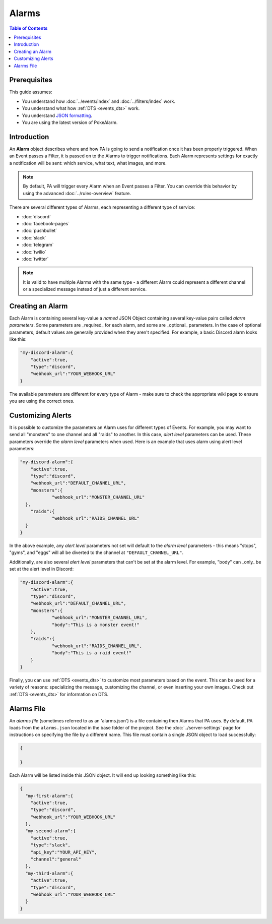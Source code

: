 Alarms
=======

.. contents:: Table of Contents
   :depth: 1
   :local:

Prerequisites
-------------------------------------

This guide assumes:

+ You understand how :doc:`../events/index` and :doc:`../filters/index` work.
+ You understand what how :ref:`DTS <events_dts>` work.
+ You understand
  `JSON formatting <https://www.w3schools.com/js/js_json_intro.asp>`_.
+ You are using the latest version of PokeAlarm.


Introduction
-------------------------------------

An **Alarm** object describes where and how PA is going to send a notification
once it has been properly triggered. When an Event passes a Filter, it is passed
on to the Alarms to trigger notifications. Each Alarm represents settings for
exactly a notification will be sent: which service, what text, what images, and
more.

.. note:: By default, PA will trigger every Alarm when an Event passes a Filter.
          You can override this behavior by using the advanced
          :doc:`../rules-overview` feature.

There are several different types of Alarms, each representing a different type
of service:

+ :doc:`discord`
+ :doc:`facebook-pages`
+ :doc:`pushbullet`
+ :doc:`slack`
+ :doc:`telegram`
+ :doc:`twilio`
+ :doc:`twitter`

.. note:: It is valid to have multiple Alarms with the same type - a
          different Alarm could represent a different channel or a specialized
          message instead of just a different service.


Creating an Alarm
-------------------------------------

Each Alarm is containing several key-value a *named* JSON Object containing
several key-value pairs called *alarm parameters*. Some parameters are
_required_ for each alarm, and some are _optional_ parameters. In the case of
optional parameters, default values are generally provided when they aren't
specified. For example, a basic Discord alarm looks like this:

.. code-block:: json

    "my-discord-alarm":{
    	"active":true,
    	"type":"discord",
    	"webhook_url":"YOUR_WEBHOOK_URL"
    }

The available parameters are different for every type of Alarm - make sure to
check the appropriate wiki page to ensure you are using the correct ones.


Customizing Alerts
-------------------------------------

It is possible to customize the parameters an Alarm uses for different types of
Events. For example, you may want to send all "monsters" to one channel and all
"raids" to another. In this case, *alert level* parameters can be used. These
parameters override the *alarm level* parameters when used. Here is an example
that uses alarm using alert level parameters:

.. code-block:: json

    "my-discord-alarm":{
    	"active":true,
    	"type":"discord",
    	"webhook_url":"DEFAULT_CHANNEL_URL",
    	"monsters":{
    		"webhook_url":"MONSTER_CHANNEL_URL"
      },
    	"raids":{
    		"webhook_url":"RAIDS_CHANNEL_URL"
      }
    }

In the above example, any *alert level* parameters not set will default to the
*alarm level* parameters - this means "stops", "gyms", and "eggs" will all be
diverted to the channel at ``"DEFAULT_CHANNEL_URL"``.

Additionally, are also several *alert level* parameters that can't be set at the
alarm level. For example, "body" can _only_ be set at the alert level in
Discord:

.. code-block:: json

    "my-discord-alarm":{
    	"active":true,
    	"type":"discord",
    	"webhook_url":"DEFAULT_CHANNEL_URL",
    	"monsters":{
    		"webhook_url":"MONSTER_CHANNEL_URL",
    		"body":"This is a monster event!"
    	},
    	"raids":{
    		"webhook_url":"RAIDS_CHANNEL_URL",
    		"body":"This is a raid event!"
    	}
    }

Finally, you can use :ref:`DTS <events_dts>` to customize most parameters based
on the event. This can be used for a variety of reasons: specializing the
message, customizing the channel, or even inserting your own images. Check out
:ref:`DTS <events_dts>` for information on DTS.


Alarms File
-------------------------------------

An *alarms file* (sometimes referred to as an 'alarms.json') is a file
containing then Alarms that PA uses. By default, PA loads from the
``alarms.json`` located in the base folder of the project. See the
:doc:`../server-settings` page for instructions on specifying the file by a
different name. This file must contain a single JSON object to load
successfully:

.. code-block:: json

    {

    }

Each Alarm will be listed inside this JSON object. It will end up looking
something like this:

.. code-block:: json

    {
      "my-first-alarm":{
        "active":true,
        "type":"discord",
        "webhook_url":"YOUR_WEBHOOK_URL"
      },
      "my-second-alarm":{
      	"active":true,
      	"type":"slack",
      	"api_key":"YOUR_API_KEY",
      	"channel":"general"
      },
      "my-third-alarm":{
        "active":true,
        "type":"discord",
        "webhook_url":"YOUR_WEBHOOK_URL"
      }
    }
